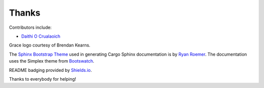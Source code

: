 Thanks
------
Contributors include:

- `Daithi O Crualaoich <https://github.com/daithiocrualaoich>`_

Grace logo courtesy of Brendan Kearns.

The `Sphinx Bootstrap Theme`_ used in generating Cargo Sphinx documentation is
by `Ryan Roemer`_. The documentation uses the Simplex theme from Bootswatch_.

.. _Sphinx Bootstrap Theme: https://github.com/ryan-roemer/sphinx-bootstrap-theme
.. _Ryan Roemer: https://github.com/ryan-roemer
.. _Bootswatch: http://bootswatch.com

README badging provided by `Shields.io`_.

.. _Shields.io: https://shields.io

Thanks to everybody for helping!
